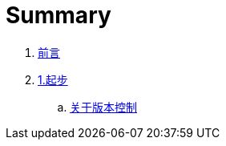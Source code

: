 = Summary

. link:README.adoc[前言]
. link:01-introduction/1-introduction.adoc[1.起步]
.. link:01-introduction/sections/about-version-control.adoc[关于版本控制]
